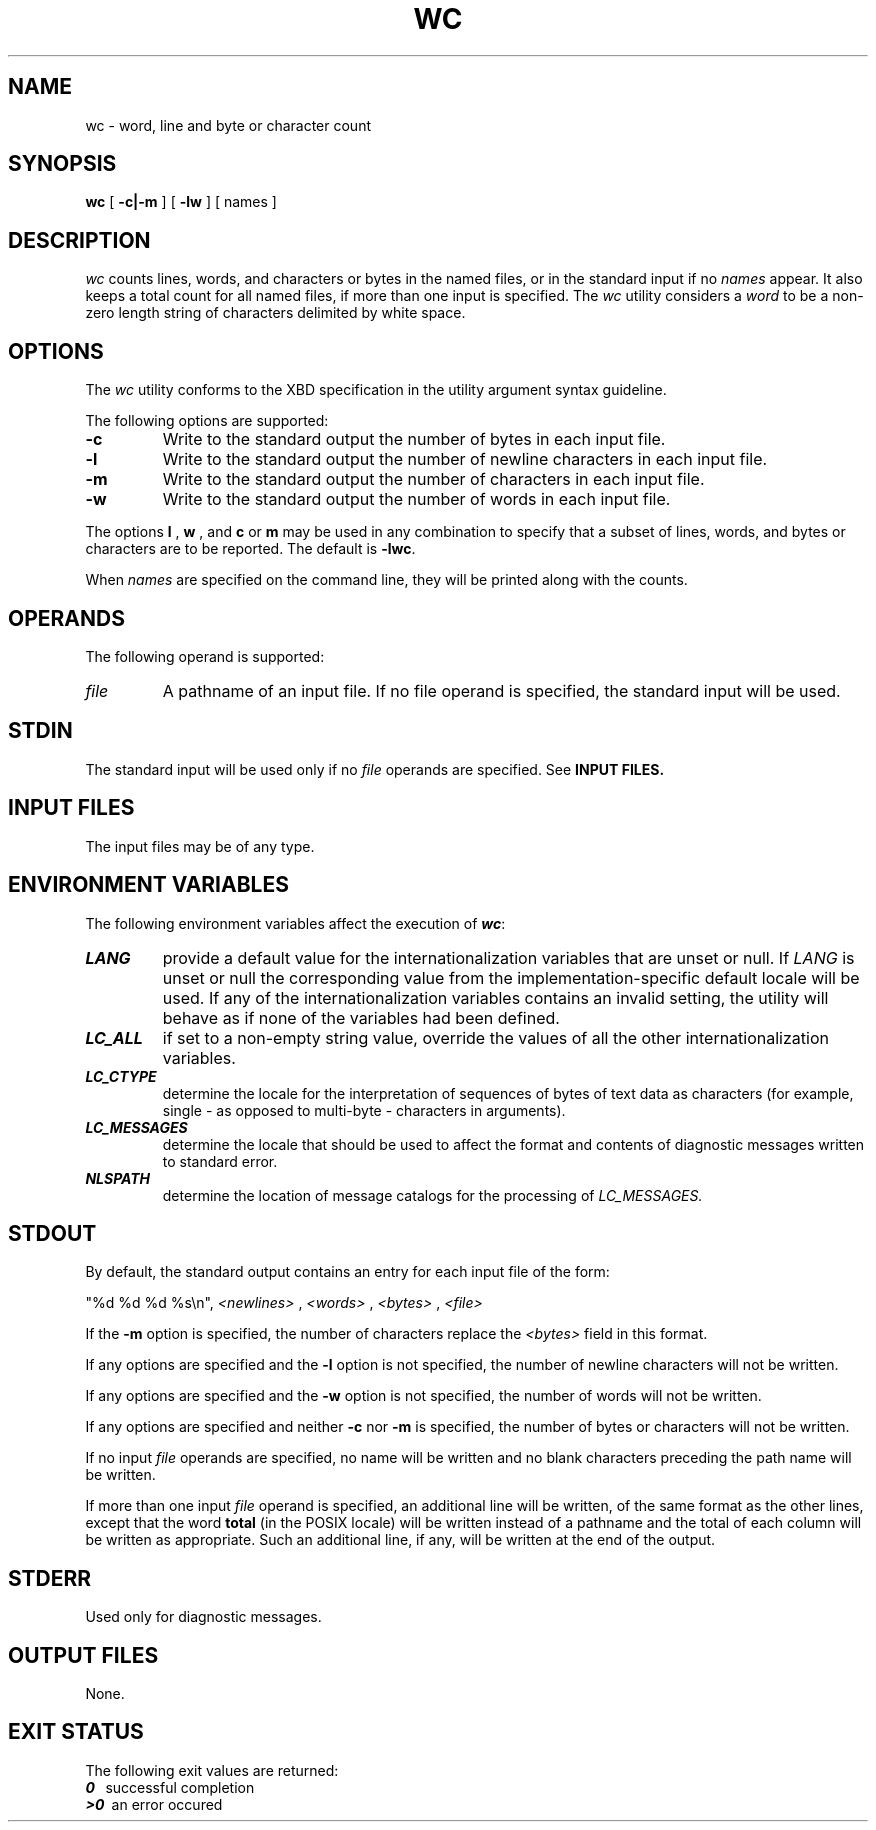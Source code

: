 '\"macro stdmacro
.if n .pH g1.wc @(#)wc	30.2 of 12/25/85
.nr X
.if \nX=0 .ds x} WC 1 "Essential Utilities" "\&"
.if \nX=1 .ds x} WC 1 "Essential Utilities"
.if \nX=2 .ds x} WC 1 "" "\&"
.if \nX=3 .ds x} WC "" "" "\&"
.TH \*(x}
.SH NAME
wc \- word, line and byte or character count
.SH SYNOPSIS
.B wc
[
.B \-c|\-m
] [
.B \-lw
] [ names ]
.SH DESCRIPTION
.I wc\^
counts lines, words, and characters or bytes in the named files,
or in the standard input if no
.I names\^
appear.
It also keeps a total count for all named files, if more than 
one input is specified.
The
.I wc\^
utility considers a 
.I word \^
to be a non-zero length string of characters
delimited by white space.
.PP
.SH OPTIONS
The 
.I wc\^
utility conforms to the XBD specification in the utility argument 
syntax guideline.
.PP
The following options are supported:
.TP
.B -c
Write to the standard output the number of bytes in each input file.
.BR
.TP
.B -l
Write to the standard output the number of newline characters 
in each input file.
.BR
.TP
.B -m
Write to the standard output the number of characters in each input file.
.BR
.TP
.B -w
Write to the standard output the number of words in each input file.
.PP
The options
.B l
,
.B w
,
and
.B c
or
.B m
may be used in any combination to specify that a subset of
lines, words, and bytes or characters are to be reported.
The default is
.BR \-lwc .
.PP
When
.I names\^
are specified on the command line,
they will be printed along with the counts.
.SH OPERANDS
The following operand is supported:
.TP
.I file\^
A pathname of an input file. If no file operand is specified, 
the standard input will be used.
.SH STDIN
The standard input will be used only if no 
.I file \^
operands are specified. See 
.B INPUT FILES.
.SH INPUT FILES
The input files may be of any type.
.SH ENVIRONMENT VARIABLES
The following environment variables affect the execution of 
\f4wc\fP:
.TP
\f4LANG\fP
provide a default value for the internationalization variables 
that are unset or null.
If 
.I LANG\^
is unset or null the corresponding value from the implementation-specific
default locale will be used. If any of the internationalization variables 
contains an invalid setting, the utility will behave as if 
none of the variables had been defined.
.TP
\f4LC_ALL\fP
if set to a non-empty string value, override the values of all the 
other internationalization variables.
.TP
\f4LC_CTYPE\fP
determine the locale for the interpretation of sequences of bytes of
text data as characters (for example, single - as opposed to multi-byte -
characters in arguments).
.TP
\f4LC_MESSAGES\fP
determine the locale that should be used to affect the format and 
contents of diagnostic messages written to standard error.
.TP
\f4NLSPATH\fP
determine the location of message catalogs for the processing of
.I LC_MESSAGES.\^
.
.SH STDOUT
By default, the standard output contains an entry for each input file of the form:
.PP
"%d %d %d %s\\n", 
.I <newlines>\^
,
.I <words>\^
,
.I <bytes>\^
,
.I <file>\^
.PP
If the 
.B \-m
option is specified, the number of characters replace the 
.I <bytes>\^
field in this format.
.PP
If any options are specified and the 
.B \-l 
option is not specified, the number of newline characters will not be written.
.PP
If any options are specified and the 
.B \-w 
option is not specified, the number of words will not be written.
.PP
If any options are specified and neither 
.B \-c 
nor
.B \-m
is specified,
the number of bytes or characters will not be written.
.PP
If no input 
.I file\^
operands are specified, no name will be written and no blank 
characters preceding the path name will be written.
.PP
If more than one input
.I file\^
operand is specified, an additional line will be written, of the same 
format as the other lines, except that the word 
.B total
(in the POSIX locale) will be written instead of a pathname and the total
of each column will be written as appropriate. Such an additional line, 
if any, will be written at the end of the output.
.SH STDERR
Used only for diagnostic messages.
.SH OUTPUT FILES
None.
.SH EXIT STATUS
The following exit values are returned:
.br
\f40\ \ \fP
successful completion
.br
\f4>0\ \fP
an error occured


.\"	@(#)wc.1	6.2 of 9/2/83
.Ee
'\".so /pubs/tools/origin.att
